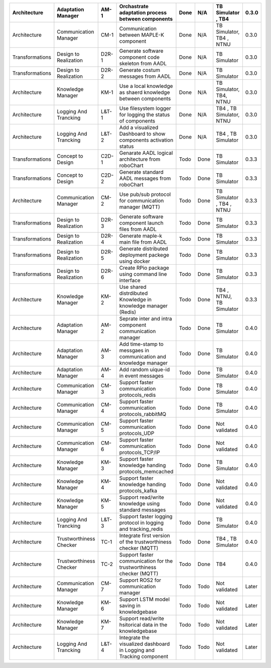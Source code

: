 +-----------------+--------------------------+-------+----------------------------------------------------------------------+-------+-------+----------------------------+-------+
| Architecture    | Adaptation Manager       | AM-1  | Orchastrate adaptation process between components                    | Done  | N/A   | TB Simulator , TB4         | 0.3.0 |
+=================+==========================+=======+======================================================================+=======+=======+============================+=======+
| Architecture    | Communication Manager    | CM-1  | Communication between MAPLE-K component                              | Done  | N/A   | TB Simulator, TB4  , NTNU  | 0.3.0 |
+-----------------+--------------------------+-------+----------------------------------------------------------------------+-------+-------+----------------------------+-------+
| Transformations | Design to Realization    | D2R-1 | Generate software component code skeleton from AADL                  | Done  | N/A   | TB Simulator               | 0.3.0 |
+-----------------+--------------------------+-------+----------------------------------------------------------------------+-------+-------+----------------------------+-------+
| Transformations | Design to Realization    | D2R-2 | Generate costum messages from AADL                                   | Done  | N/A   | TB Simulator               | 0.3.0 |
+-----------------+--------------------------+-------+----------------------------------------------------------------------+-------+-------+----------------------------+-------+
| Architecture    | Knowledge Manager        | KM-1  | Use a local knowledge as shaerd knowledge between components         | Done  | N/A   | TB Simulator, TB4, NTNU    | 0.3.0 |
+-----------------+--------------------------+-------+----------------------------------------------------------------------+-------+-------+----------------------------+-------+
| Architecture    | Logging And Trancking    | L&T-1 | Use filesystem logger for logging the status of components           | Done  | N/A   | TB4  , TB Simulator, NTNU  | 0.3.0 |
+-----------------+--------------------------+-------+----------------------------------------------------------------------+-------+-------+----------------------------+-------+
| Architecture    | Logging And Trancking    | L&T-2 | Add a visualized Dashboard to show components activation status      | Done  | N/A   | TB4  , TB Simulator        | 0.3.0 |
+-----------------+--------------------------+-------+----------------------------------------------------------------------+-------+-------+----------------------------+-------+
| Transformations | Concept to Design        | C2D-1 | Genarate AADL logical architecture from roboChart                    | Todo  | Done  | TB Simulator               | 0.3.3 |
+-----------------+--------------------------+-------+----------------------------------------------------------------------+-------+-------+----------------------------+-------+
| Transformations | Concept to Design        | C2D-2 | Generate standard AADL messages from roboChart                       | Todo  | Done  | TB Simulator               | 0.3.3 |
+-----------------+--------------------------+-------+----------------------------------------------------------------------+-------+-------+----------------------------+-------+
| Architecture    | Communication Manager    | CM-2  | Use pub/sub protocol for communication manager (MQTT)                | Todo  | Done  | TB Simulator , TB4  , NTNU | 0.3.3 |
+-----------------+--------------------------+-------+----------------------------------------------------------------------+-------+-------+----------------------------+-------+
| Transformations | Design to Realization    | D2R-3 | Generate software component launch files from AADL                   | Todo  | Done  | TB Simulator               | 0.3.3 |
+-----------------+--------------------------+-------+----------------------------------------------------------------------+-------+-------+----------------------------+-------+
| Transformations | Design to Realization    | D2R-4 | Generate maple-k main file from AADL                                 | Todo  | Done  | TB Simulator               | 0.3.3 |
+-----------------+--------------------------+-------+----------------------------------------------------------------------+-------+-------+----------------------------+-------+
| Transformations | Design to Realization    | D2R-5 | Generate distributed deployment packege using docker                 | Todo  | Done  | TB Simulator               | 0.3.3 |
+-----------------+--------------------------+-------+----------------------------------------------------------------------+-------+-------+----------------------------+-------+
| Transformations | Design to Realization    | D2R-6 | Create RPio package using command line interface                     | Todo  | Done  | TB Simulator               | 0.3.3 |
+-----------------+--------------------------+-------+----------------------------------------------------------------------+-------+-------+----------------------------+-------+
| Architecture    | Knowledge Manager        | KM-2  | Use shared distrdibuted Knowledge in knowledge manager (Redis)       | Todo  | Done  | TB4  , NTNU, TB Simulator  | 0.3.3 |
+-----------------+--------------------------+-------+----------------------------------------------------------------------+-------+-------+----------------------------+-------+
| Architecture    | Adaptation Manager       | AM-2  | Seprate inter and intra component communication manager              | Todo  | Done  | TB Simulator               | 0.4.0 |
+-----------------+--------------------------+-------+----------------------------------------------------------------------+-------+-------+----------------------------+-------+
| Architecture    | Adaptation Manager       | AM-3  | Add time-stamp to messgaes in communication and knowledge manager    | Todo  | Done  | TB Simulator               | 0.4.0 |
+-----------------+--------------------------+-------+----------------------------------------------------------------------+-------+-------+----------------------------+-------+
| Architecture    | Adaptation Manager       | AM-4  | Add random uique-id in event messages                                | Todo  | Done  | TB Simulator               | 0.4.0 |
+-----------------+--------------------------+-------+----------------------------------------------------------------------+-------+-------+----------------------------+-------+
| Architecture    | Communication Manager    | CM-3  | Support faster communication protocols_redis                         | Todo  | Done  | TB Simulator               | 0.4.0 |
+-----------------+--------------------------+-------+----------------------------------------------------------------------+-------+-------+----------------------------+-------+
| Architecture    | Communication Manager    | CM-4  | Support faster communication protocols_rabbitMQ                      | Todo  | Done  | TB Simulator               | 0.4.0 |
+-----------------+--------------------------+-------+----------------------------------------------------------------------+-------+-------+----------------------------+-------+
| Architecture    | Communication Manager    | CM-5  | Support faster communication protocols_UDP                           | Todo  | Done  | Not validated              | 0.4.0 |
+-----------------+--------------------------+-------+----------------------------------------------------------------------+-------+-------+----------------------------+-------+
| Architecture    | Communication Manager    | CM-6  | Support faster communication protocols_TCP/IP                        | Todo  | Done  | Not validated              | 0.4.0 |
+-----------------+--------------------------+-------+----------------------------------------------------------------------+-------+-------+----------------------------+-------+
| Architecture    | Knowledge Manager        | KM-3  | Support faster knowledge handing protocols_memcached                 | Todo  | Done  | TB Simulator               | 0.4.0 |
+-----------------+--------------------------+-------+----------------------------------------------------------------------+-------+-------+----------------------------+-------+
| Architecture    | Knowledge Manager        | KM-4  | Support faster knowledge handing protocols_kafka                     | Todo  | Done  | Not validated              | 0.4.0 |
+-----------------+--------------------------+-------+----------------------------------------------------------------------+-------+-------+----------------------------+-------+
| Architecture    | Knowledge Manager        | KM-5  | Support read/write knowledge using standard messages                 | Todo  | Done  | Not validated              | 0.4.0 |
+-----------------+--------------------------+-------+----------------------------------------------------------------------+-------+-------+----------------------------+-------+
| Architecture    | Logging And Trancking    | L&T-3 | Support faster logging protocol in logging and tracking_redis        | Todo  | Done  | TB Simulator               | 0.4.0 |
+-----------------+--------------------------+-------+----------------------------------------------------------------------+-------+-------+----------------------------+-------+
| Architecture    | Trustworthiness Checker  | TC-1  | Integrate first version of the trustworthiness checker (MQTT)        | Todo  | Done  | TB4  , TB Simulator        | 0.4.0 |
+-----------------+--------------------------+-------+----------------------------------------------------------------------+-------+-------+----------------------------+-------+
| Architecture    | Trustworthiness Checker  | TC-2  | Support faster communication for the trustworthiness checker (MQTT)  | Todo  | Done  | TB4                        | 0.4.0 |
+-----------------+--------------------------+-------+----------------------------------------------------------------------+-------+-------+----------------------------+-------+
| Architecture    | Communication Manager    | CM-7  | Support ROS2 for communication manager                               | Todo  | Todo  | Not validated              | Later |
+-----------------+--------------------------+-------+----------------------------------------------------------------------+-------+-------+----------------------------+-------+
| Architecture    | Knowledge Manager        | KM-6  | Support LSTM model saving in knowledgebase                           | Todo  | Todo  | Not validated              | Later |
+-----------------+--------------------------+-------+----------------------------------------------------------------------+-------+-------+----------------------------+-------+
| Architecture    | Knowledge Manager        | KM-7  | Support read/write hsitorical data in the knowledgebase              | Todo  | Todo  | Not validated              | Later |
+-----------------+--------------------------+-------+----------------------------------------------------------------------+-------+-------+----------------------------+-------+
| Architecture    | Logging And Trancking    | L&T-4 | Integrate the visualized dashboard in Logging and Tracking component | Todo  | Todo  | Not validated              | Later |
+-----------------+--------------------------+-------+----------------------------------------------------------------------+-------+-------+----------------------------+-------+